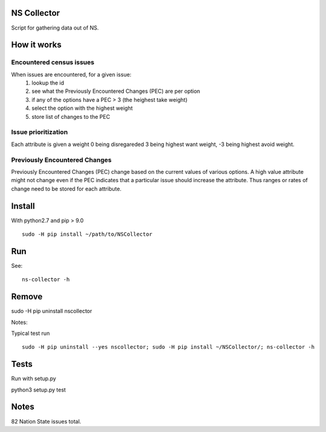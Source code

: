 NS Collector
==============

Script for gathering data out of NS.

How it works
============


Encountered census issues
-------------------------

When issues are encountered, for a given issue:
  #. lookup the id
  #. see what the Previously Encountered Changes (PEC) are per option
  #. if any of the options have a PEC > 3 (the heighest take weight)
  #. select the option with the highest weight
  #. store list of changes to the PEC


Issue prioritization
--------------------

Each attribute is given a weight 0 being disregareded 3 being highest
want weight, -3 being highest avoid weight.

Previously Encountered Changes
------------------------------

Previously Encountered Changes (PEC) change based on the current
values of various options. A high value attribute might not change
even if the PEC indicates that a particular issue should increase the
attribute. Thus ranges or rates of change need to be stored for each
attribute.


Install
=======

With python2.7 and pip > 9.0 ::

  sudo -H pip install ~/path/to/NSCollector

Run
===

See: ::

  ns-collector -h

Remove
======

sudo -H pip uninstall nscollector


Notes:

Typical test run ::

  sudo -H pip uninstall --yes nscollector; sudo -H pip install ~/NSCollector/; ns-collector -h


Tests
=====

Run with setup.py

python3 setup.py test


Notes
=====

82 Nation State issues total.
